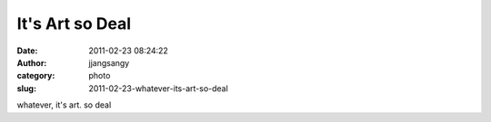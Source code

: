 It's Art so Deal
################
:date: 2011-02-23 08:24:22
:author: jjangsangy
:category: photo
:slug: 2011-02-23-whatever-its-art-so-deal

|image0|

|image1|

whatever, it's art. so deal

.. |image0| image:: {filename}/img/tumblr/tumblr_lh2w8oxRr21qbyrnao1_1280.jpg
.. |image1| image:: {filename}/img/tumblr/tumblr_lh2w8oxRr21qbyrnao2_1280.jpg
